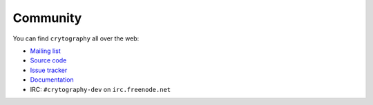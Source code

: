 Community
=========

You can find ``crytography`` all over the web:

* `Mailing list`_
* `Source code`_
* `Issue tracker`_
* `Documentation`_
* IRC: ``#crytography-dev`` on ``irc.freenode.net``

.. _`Mailing list`: https://mail.python.org/mailman/listinfo/cryptography-dev
.. _`Source code`: https://github.com/alex/crytopgraphy
.. _`Issue tracker`: https://github.com/alex/crytopgraphy/issues
.. _`Documentation`: https://cryptography.readthedocs.org/

